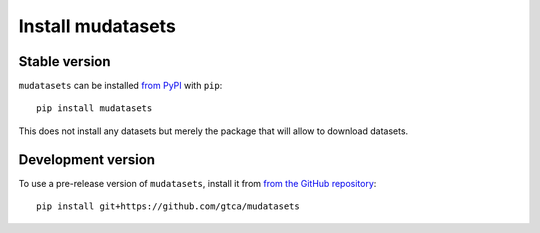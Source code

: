 Install mudatasets
==================

Stable version
--------------

``mudatasets`` can be installed `from PyPI <https://pypi.org/project/mudatasets>`_ with ``pip``:
::
	pip install mudatasets

This does not install any datasets but merely the package that will allow to download datasets.

Development version
-------------------

To use a pre-release version of ``mudatasets``, install it from `from the GitHub repository <https://github.com/gtca/mudatasets>`_:
::
	pip install git+https://github.com/gtca/mudatasets

